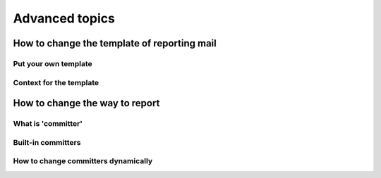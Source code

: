 Advanced topics
===============

How to change the template of reporting mail
--------------------------------------------

Put your own template
^^^^^^^^^^^^^^^^^^^^^

Context for the template
^^^^^^^^^^^^^^^^^^^^^^^^

How to change the way to report
-------------------------------

What is 'committer'
^^^^^^^^^^^^^^^^^^^

Built-in committers
^^^^^^^^^^^^^^^^^^^

How to change committers dynamically
^^^^^^^^^^^^^^^^^^^^^^^^^^^^^^^^^^^^
